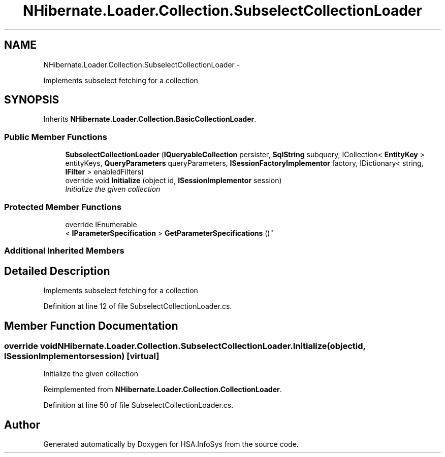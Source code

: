 .TH "NHibernate.Loader.Collection.SubselectCollectionLoader" 3 "Fri Jul 5 2013" "Version 1.0" "HSA.InfoSys" \" -*- nroff -*-
.ad l
.nh
.SH NAME
NHibernate.Loader.Collection.SubselectCollectionLoader \- 
.PP
Implements subselect fetching for a collection 

.SH SYNOPSIS
.br
.PP
.PP
Inherits \fBNHibernate\&.Loader\&.Collection\&.BasicCollectionLoader\fP\&.
.SS "Public Member Functions"

.in +1c
.ti -1c
.RI "\fBSubselectCollectionLoader\fP (\fBIQueryableCollection\fP persister, \fBSqlString\fP subquery, ICollection< \fBEntityKey\fP > entityKeys, \fBQueryParameters\fP queryParameters, \fBISessionFactoryImplementor\fP factory, IDictionary< string, \fBIFilter\fP > enabledFilters)"
.br
.ti -1c
.RI "override void \fBInitialize\fP (object id, \fBISessionImplementor\fP session)"
.br
.RI "\fIInitialize the given collection \fP"
.in -1c
.SS "Protected Member Functions"

.in +1c
.ti -1c
.RI "override IEnumerable
.br
< \fBIParameterSpecification\fP > \fBGetParameterSpecifications\fP ()"
.br
.in -1c
.SS "Additional Inherited Members"
.SH "Detailed Description"
.PP 
Implements subselect fetching for a collection


.PP
Definition at line 12 of file SubselectCollectionLoader\&.cs\&.
.SH "Member Function Documentation"
.PP 
.SS "override void NHibernate\&.Loader\&.Collection\&.SubselectCollectionLoader\&.Initialize (objectid, \fBISessionImplementor\fPsession)\fC [virtual]\fP"

.PP
Initialize the given collection 
.PP
Reimplemented from \fBNHibernate\&.Loader\&.Collection\&.CollectionLoader\fP\&.
.PP
Definition at line 50 of file SubselectCollectionLoader\&.cs\&.

.SH "Author"
.PP 
Generated automatically by Doxygen for HSA\&.InfoSys from the source code\&.
